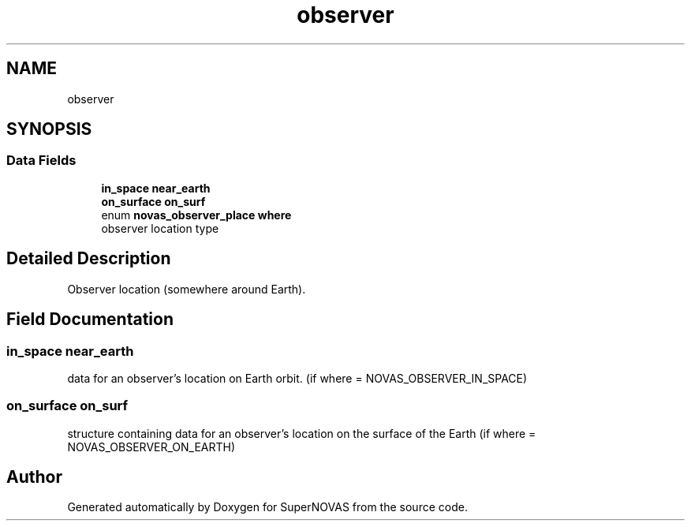 .TH "observer" 3 "Mon Mar 4 2024" "Version v1.0" "SuperNOVAS" \" -*- nroff -*-
.ad l
.nh
.SH NAME
observer
.SH SYNOPSIS
.br
.PP
.SS "Data Fields"

.in +1c
.ti -1c
.RI "\fBin_space\fP \fBnear_earth\fP"
.br
.ti -1c
.RI "\fBon_surface\fP \fBon_surf\fP"
.br
.ti -1c
.RI "enum \fBnovas_observer_place\fP \fBwhere\fP"
.br
.RI "observer location type "
.in -1c
.SH "Detailed Description"
.PP 
Observer location (somewhere around Earth)\&. 
.SH "Field Documentation"
.PP 
.SS "\fBin_space\fP near_earth"
data for an observer's location on Earth orbit\&. (if where = NOVAS_OBSERVER_IN_SPACE) 
.SS "\fBon_surface\fP on_surf"
structure containing data for an observer's location on the surface of the Earth (if where = NOVAS_OBSERVER_ON_EARTH) 

.SH "Author"
.PP 
Generated automatically by Doxygen for SuperNOVAS from the source code\&.
